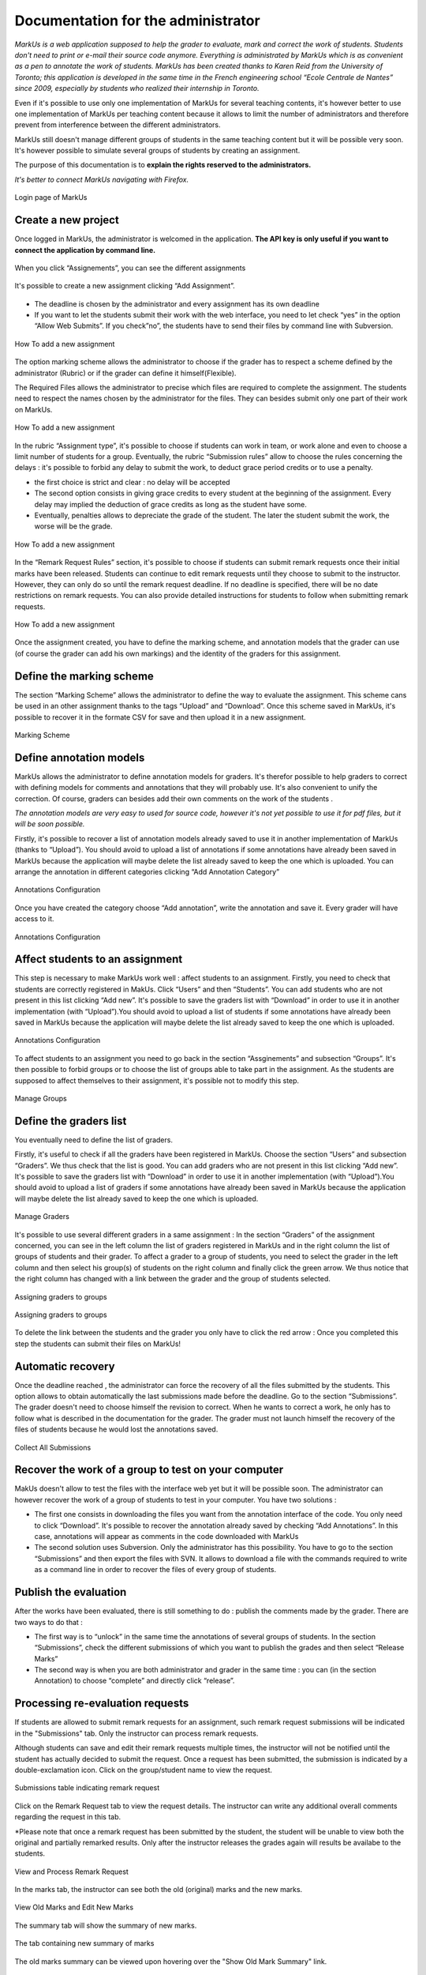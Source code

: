 ================================================================================
Documentation for the administrator
================================================================================

*MarkUs is a web application supposed to help the grader to evaluate, mark and
correct the work of students. Students don't need to print or e-mail their
source code anymore. Everything is administrated by MarkUs which is as
convenient as a pen to annotate the work of students.  MarkUs has been created
thanks to Karen Reid from the University of Toronto; this application is
developed in the same time in the French engineering school “Ecole Centrale de
Nantes” since 2009, especially by students who realized their internship in
Toronto.*

Even if it's possible to use only one implementation of MarkUs for several
teaching contents, it's however better to use one implementation of MarkUs per
teaching content because it allows to limit the number of administrators and
therefore prevent from interference between the different administrators.

MarkUs still doesn't manage different groups of students in the same teaching
content but it will be possible very soon. It's however possible to simulate
several groups of students by creating an assignment.

The purpose of this documentation is to **explain the rights reserved to the
administrators.**


*It's better to connect MarkUs navigating with Firefox.*


.. figure:: images/Doc_Admin_Authentication.png
   :width: 449px
   :height: 352px
   :scale: 100%
   :align: center
   :alt: Login page of MarkUs

   Login page of MarkUs


Create a new project
================================================================================

Once logged in MarkUs, the administrator is welcomed in the application. **The
API key is only useful if you want to connect the application by command line.**

.. figure:: images/Doc_Admin_Dashboard.png
   :width: 816px
   :height: 324px
   :scale: 100%
   :align: center
   :alt: Dashboard

   When you click “Assignements”, you can see the different assignments

.. figure:: images/Doc_Admin_Assignments.png
   :width: 808px
   :height: 399px
   :scale: 100%
   :align: center
   :alt: Assignments
   
   It's possible to create a new assignment clicking “Add Assignment”.

* The deadline is chosen by the administrator and every assignment has its own
  deadline
* If you want to let the students submit their work with the web
  interface, you need to let check “yes” in the option “Allow Web Submits”. If
  you check”no”, the students have to send their files by command line with
  Subversion.

.. figure:: images/Doc_Admin_AddAssignment1.png
   :width: 889px
   :height: 575px
   :scale: 100%
   :align: center
   :alt: Add a new assignment

   How To add a new assignment

The option marking scheme allows the administrator to choose if the grader has
to respect a scheme defined by the administrator (Rubric) or if the grader can
define it himself(Flexible).

The Required Files allows the administrator to precise which files are required
to complete the assignment. The students need to respect the names chosen by
the administrator for the files. They can besides submit only one part of their
work on MarkUs.

.. figure:: images/Doc_Admin_AddAssignment2.png
   :width: 512px
   :height: 376px
   :scale: 100%
   :align: center
   :alt: Add a new assignment

   How To add a new assignment

In the rubric “Assignment type”, it's possible to choose if students can work
in team, or work alone and even to choose a limit number of students for a
group.  Eventually, the rubric “Submission rules” allow to choose the rules
concerning the delays : it's possible to forbid any delay to submit the work,
to deduct grace period credits or to use a penalty.

* the first choice is strict and clear :  no delay will be accepted 
* The second option consists in giving grace credits to every student 
  at the beginning of the assignment. Every delay may implied the 
  deduction of grace credits as long as the student have some.
* Eventually, penalties allows to depreciate the grade
  of the student. The later the student submit the work, the worse will be the
  grade.

.. figure:: images/Doc_Admin_AddAssignment3.png
   :width: 823px
   :height: 555px
   :scale: 100%
   :align: center
   :alt: Add a new assignment

   How To add a new assignment

In the “Remark Request Rules” section, it's possible to choose if students can
submit remark requests once their initial marks have been released. Students
can continue to edit remark requests until they choose to submit to the
instructor.  However, they can only do so until the remark request deadline.
If no deadline is specified, there will be no date restrictions on remark
requests.  You can also provide detailed instructions for students to follow
when submitting remark requests.

.. figure:: images/Doc_Admin_AddAssignment4.png
   :width: 783px
   :height: 311px
   :scale: 100%
   :align: center
   :alt: Add a new assignment

   How To add a new assignment

Once the assignment created, you have to define the marking scheme, and
annotation models that the grader can use (of course the grader can add his own
markings) and the identity of the graders for this assignment.

Define the marking scheme
================================================================================

The section “Marking Scheme” allows the administrator to define the way to
evaluate the assignment. This scheme cans be used in an other assignment thanks
to the tags “Upload” and “Download”. Once this scheme saved in MarkUs, it's
possible to recover it in the formate CSV for save and then upload it in a new
assignment.

.. figure:: images/Doc_Admin_RubricScheme.png
   :width: 1594px
   :height: 454px
   :scale: 100%
   :align: center
   :alt: Configure Marking Scheme

   Marking Scheme

Define annotation models
================================================================================

MarkUs allows the administrator to define annotation models for graders. It's
therefor possible to help graders to correct with defining models for comments
and annotations that they will probably use. It's also convenient to unify the
correction. Of course, graders can besides  add their own comments on the work
of the students .

*The annotation models are very easy to used for source code, however it's
not yet possible to use it for pdf files, but it will be soon possible.*

Firstly, it's possible to recover a list of annotation models already saved to
use it in another implementation of MarkUs (thanks to “Upload”). You should
avoid to upload a list of annotations if some annotations have already been
saved in MarkUs because the application will maybe delete the list already
saved to keep the one which is uploaded.  You can arrange the annotation in
different categories clicking “Add Annotation Category”

.. figure:: images/Doc_Admin_Annotations1.png
   :width: 1272px
   :height: 412px
   :scale: 100%
   :align: center
   :alt: Configure Annotations

   Annotations Configuration


Once you have created the category choose “Add annotation”, write the
annotation and save it. Every grader will have access to it.

.. figure:: images/Doc_Admin_Annotations2.png
   :width: 1058px
   :height: 419px
   :scale: 100%
   :align: center
   :alt: Configure Annotations

   Annotations Configuration

Affect students to an assignment
================================================================================

This step is necessary to make MarkUs work well : affect students to an
assignment.  Firstly, you need to check that students are correctly registered
in MakUs. Click “Users” and then “Students”. You can add students who are not
present in this list clicking “Add new”. It's possible to save the graders list
with “Download” in order to use it in another implementation (with
“Upload”).You should avoid to upload a list of students if some annotations
have already been saved in MarkUs because the application will maybe delete the
list already saved to keep the one which is uploaded.

.. figure:: images/Doc_Admin_ManageStudents.png
   :width: 1593px
   :height: 441px
   :scale: 100%
   :align: center
   :alt: Manage Students

   Annotations Configuration

To affect students to an assignment you need to go back in the section
“Assginements” and subsection “Groups”. It's then possible to forbid groups or
to choose the list of groups able to take part in the assignment. As the
students are supposed to affect themselves to their assignment, it's possible
not to modify this step.

.. figure:: images/Doc_Admin_ManageGroups.png
   :width: 1589px
   :height: 473px
   :scale: 100%
   :align: center
   :alt: Manage Groups

   Manage Groups

Define the graders list
================================================================================

You eventually need to define the list of graders.

Firstly, it's useful to check if all the graders have been registered in
MarkUs. Choose the section “Users” and subsection “Graders”. We thus check that
the list is good. You can add graders who are not present in this list clicking
“Add new”. It's possible to save the graders list with “Download” in order to
use it in another implementation (with “Upload”).You should avoid to
upload a list of graders if some annotations have already been saved in MarkUs
because the application will maybe delete the list already saved to keep the
one which is uploaded.

.. figure:: images/Doc_Admin_GradersList.png
   :width: 1598px
   :height: 386px
   :scale: 100%
   :align: center
   :alt: Graders' list

   Manage Graders

It's possible to use several different graders in a same assignment : In the
section “Graders” of the assignment concerned, you can see in the left column
the list of graders registered in MarkUs and in the right column the list of
groups of students and their grader. To affect a grader to a group of students,
you need to select the grader in the left column and then select his group(s)
of students on the right column and finally click the green arrow. We thus
notice that the right column has changed with a link between the grader and the
group of students selected.

.. figure:: images/Doc_Admin_Graders1.png
   :width: 1597px
   :height: 444px
   :scale: 100%
   :align: center
   :alt: Assigning graders to groups

   Assigning graders to groups

.. figure:: images/Doc_Admin_Graders2.png
   :width: 1012px
   :height: 309px
   :scale: 100%
   :align: center
   :alt: Assigning graders to groups

   Assigning graders to groups
 
To delete the link between the students and the grader you only have to click
the red arrow : Once you completed this step the students can submit their
files on MarkUs!

Automatic recovery
================================================================================

Once the deadline reached , the administrator can force the recovery of all the
files submitted by the students. This option allows to obtain automatically the
last submissions made before the deadline. Go to the section “Submissions”. The
grader doesn't need to choose himself the revision to correct. When he wants to
correct a work, he only has to follow what is described in the documentation
for the grader. The grader must not launch himself the recovery of the files of
students because he would lost the annotations saved.

.. figure:: images/Doc_Admin_Collect.png
   :width: 941px
   :height: 45px
   :scale: 100%
   :align: center
   :alt: Collect Button

   Collect All Submissions

Recover the work of a group to test on your computer
================================================================================

MakUs doesn't allow to test the files with the interface web yet but it will be
possible soon. The administrator can however recover the work of a group of
students to test in your computer. You have two solutions :

* The first one consists in downloading the files you want from the annotation
  interface of the code. You only need to click “Download”. It's possible to
  recover the annotation already saved by checking “Add Annotations”. In this
  case, annotations will appear as comments in the code downloaded with MarkUs
* The second solution uses Subversion. Only the administrator has this
  possibility. You have to go to the section “Submissions” and then export the
  files with SVN. It allows to download a file with the commands required to
  write as a command line in order to recover the files of every group of
  students.

Publish the evaluation
================================================================================

After the works have been evaluated, there is still something to do : publish
the comments made by the grader. There are two ways to do that :

* The first way is to “unlock” in the same time the annotations of several
  groups of students. In the section “Submissions”, check the different
  submissions of
  which you want to publish the grades and then select “Release Marks”
* The second
  way is when you are both administrator and grader in the same time : you can
  (in the section Annotation) to choose “complete” and directly click “release”.

Processing re-evaluation requests
================================================================================

If students are allowed to submit remark requests for an assignment, such remark
request submissions will be indicated in the "Submissions" tab.  Only the
instructor can process remark requests.

Although students can save and edit their remark requests multiple times, the
instructor will not be notified until the student has actually decided to submit
the request. Once a request has been submitted, the submission is indicated by
a double-exclamation icon. Click on the group/student name to view the request.

.. figure:: images/Doc_Admin_Remark_Request_Submitted.png
   :width: 1111px
   :height: 358px
   :scale: 100%
   :align: center
   :alt: Submissions Table with Remark Request

   Submissions table indicating remark request

Click on the Remark Request tab to view the request details.  The instructor
can write any additional overall comments regarding the request in this tab.

*Please note that once a remark request has been submitted by the student,
the student will be unable to view both the original and partially remarked
results. Only after the instructor releases the grades again will results be
availabe to the students.

.. figure:: images/Doc_Admin_Remark_Request_Tab.png
   :width: 763px
   :height: 572px
   :scale: 100%
   :align: center
   :alt: Remark Request Tab

   View and Process Remark Request

In the marks tab, the instructor can see both the old (original) marks
and the new marks.

.. figure:: images/Doc_Admin_Remarking.png
   :width: 469px
   :height: 543px
   :scale: 100%
   :align: center
   :alt: Marks Tab While Remarking

   View Old Marks and Edit New Marks

The summary tab will show the summary of new marks.

.. figure:: images/Doc_Admin_Remarks_Summary.png
   :width: 450px
   :height: 420px
   :scale: 100%
   :align: center
   :alt: Remarks new marks summary

   The tab containing new summary of marks

The old marks summary can be viewed upon hovering over the "Show Old
Mark Summary" link.

.. figure:: images/Doc_Admin_Remarks_Oldmarks_Summary.png
   :width: 453px
   :height: 420px
   :scale: 100%
   :align: center
   :alt: Remarks old marks summary

   The tab containing old summary of marks on mouseover

Finally, in order to release results, the marking state needs to be
changed to "Complete," and the "Released" checkbox checked off.

.. figure:: images/Doc_Admin_Remark_State.png
   :width: 1235px
   :height: 90px
   :scale: 100%
   :align: center
   :alt: Remarks state

   The portion of the screen indicating remarks marking/release state

The students will be able to see both the old and new marks summary. Once released,
the student will see a read-only version of what the instructor is able to see.

.. figure:: images/Doc_Admin_Remarks_Released.png
   :width: 453px
   :height: 395px
   :scale: 100%
   :align: center
   :alt: Remarks released

   The tab containing old and new marks
